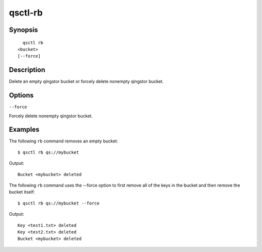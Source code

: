 .. _qsctl-rb:


********
qsctl-rb
********


========
Synopsis
========

::

      qsctl rb
    <bucket>
    [--force]

===========
Description
===========

Delete an empty qingstor bucket or forcely delete nonempty qingstor bucket.

=======
Options
=======

``--force``

Forcely delete nonempty qingstor bucket.

========
Examples
========

The following ``rb`` command removes an empty bucket::

    $ qsctl rb qs://mybucket

Output::

    Bucket <mybucket> deleted

The following ``rb`` command uses the --force option to first remove all of
the keys in the bucket and then remove the bucket itself::

    $ qsctl rb qs://mybucket --force

Output::

    Key <test1.txt> deleted
    Key <test2.txt> deleted
    Bucket <mybucket> deleted
